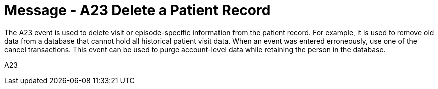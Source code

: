 = Message - A23 Delete a Patient Record
:v291_section: "3.3.23"
:v2_section_name: "ADT/ACK - Delete a Patient Record (Event A23)"
:generated: "Thu, 01 Aug 2024 15:25:17 -0600"

The A23 event is used to delete visit or episode-specific information from the patient record. For example, it is used to remove old data from a database that cannot hold all historical patient visit data. When an event was entered erroneously, use one of the cancel transactions. This event can be used to purge account-level data while retaining the person in the database.

[tabset]
A23







